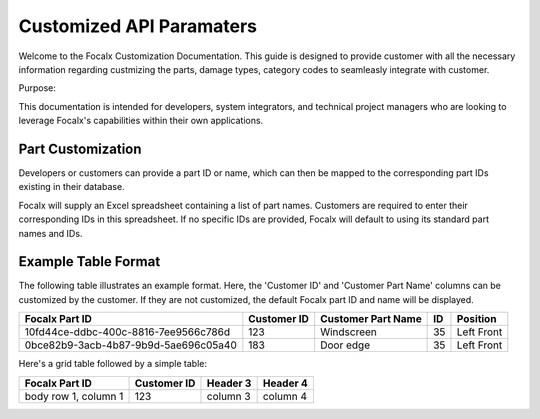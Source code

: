 Customized API Paramaters
==================================


Welcome to the Focalx Customization Documentation. This guide is designed to provide customer with all the necessary information regarding custmizing the parts, damage types, category codes to seamleasly integrate with customer.

Purpose:

This documentation is intended for developers, system integrators, and technical project managers who are looking to leverage Focalx's capabilities within their own applications.


Part Customization
--------------------

Developers or customers can provide a part ID or name, which can then be mapped to the corresponding part IDs existing in their database.

Focalx will supply an Excel spreadsheet containing a list of part names. Customers are required to enter their corresponding IDs in this spreadsheet. If no specific IDs are provided, Focalx will default to using its standard part names and IDs.

Example Table Format
--------------------

The following table illustrates an example format. Here, the 'Customer ID' and 'Customer Part Name' columns can be customized by the customer. If they are not customized, the default Focalx part ID and name will be displayed.

+--------------------------------------+-------------+--------------------+----+------------+
| Focalx Part ID                       | Customer ID | Customer Part Name | ID | Position   |
+======================================+=============+====================+====+============+
| 10fd44ce-ddbc-400c-8816-7ee9566c786d | 123         | Windscreen         | 35 | Left Front |
+--------------------------------------+-------------+--------------------+----+------------+
| 0bce82b9-3acb-4b87-9b9d-5ae696c05a40 | 183         | Door edge          | 35 | Left Front |
+--------------------------------------+-------------+--------------------+----+------------+


Here's a grid table followed by a simple table:

+------------------------+---------------+----------+----------+
| Focalx Part ID         | Customer ID   | Header 3 | Header 4 |
+========================+===============+==========+==========+
| body row 1, column 1   | 123           | column 3 | column 4 |
+------------------------+---------------+----------+----------+
